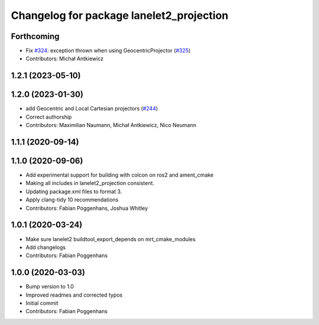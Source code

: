 ^^^^^^^^^^^^^^^^^^^^^^^^^^^^^^^^^^^^^^^^^
Changelog for package lanelet2_projection
^^^^^^^^^^^^^^^^^^^^^^^^^^^^^^^^^^^^^^^^^

Forthcoming
-----------
* Fix `#324 <https://github.com/fzi-forschungszentrum-informatik/Lanelet2/issues/324>`_: exception thrown when using GeocentricProjector (`#325 <https://github.com/fzi-forschungszentrum-informatik/Lanelet2/issues/325>`_)
* Contributors: Michał Antkiewicz

1.2.1 (2023-05-10)
------------------

1.2.0 (2023-01-30)
------------------
* add Geocentric and Local Cartesian projectors (`#244 <https://github.com/fzi-forschungszentrum-informatik/Lanelet2/issues/244>`_)
* Correct authorship
* Contributors: Maximilian Naumann, Michał Antkiewicz, Nico Neumann

1.1.1 (2020-09-14)
------------------

1.1.0 (2020-09-06)
------------------
* Add experimental support for building with colcon on ros2 and ament_cmake
* Making all includes in lanelet2_projection consistent.
* Updating package.xml files to format 3.
* Apply clang-tidy 10 recommendations
* Contributors: Fabian Poggenhans, Joshua Whitley

1.0.1 (2020-03-24)
------------------
* Make sure lanelet2 buildtool_export_depends on mrt_cmake_modules
* Add changelogs
* Contributors: Fabian Poggenhans

1.0.0 (2020-03-03)
------------------
* Bump version to 1.0
* Improved readmes and corrected typos
* Initial commit
* Contributors: Fabian Poggenhans
